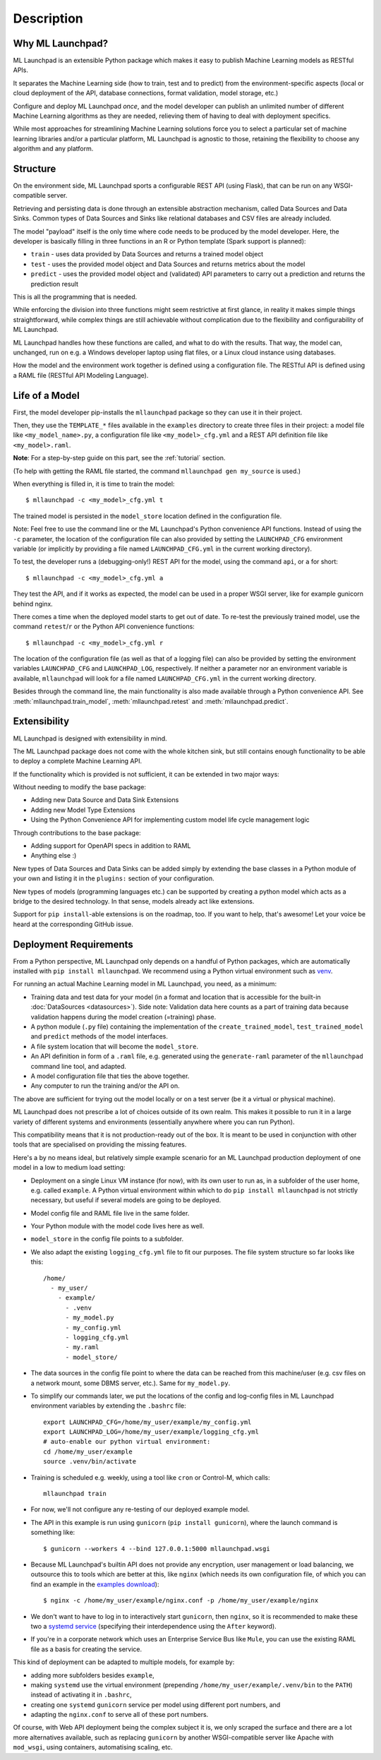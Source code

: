 .. highlight:: shell

==============================================================================
Description
==============================================================================


Why ML Launchpad?
------------------------------------------------------------------------------

ML Launchpad is an extensible Python package which makes
it easy to publish Machine Learning models as
RESTful APIs.

It separates the Machine Learning side
(how to train, test and to predict) from the
environment-specific aspects (local or cloud deployment of the API,
database connections, format validation, model storage, etc.)

Configure and deploy ML Launchpad *once*, and the model developer
can publish an unlimited number of different Machine Learning
algorithms as they
are needed, relieving them of having to deal with
deployment specifics.

While most approaches for streamlining Machine Learning solutions
force you to select a particular set of machine learning libraries
and/or a particular platform, ML Launchpad is agnostic to those,
retaining the flexibility to choose any algorithm and any
platform.

Structure
------------------------------------------------------------------------------

On the environment side, ML Launchpad sports a configurable
REST API (using Flask), that can be run on any WSGI-compatible
server.

Retrieving and persisting data is done through an extensible
abstraction mechanism, called Data Sources and Data Sinks.
Common types of Data Sources and Sinks like relational
databases and CSV files are already included.

.. image:: _static/schematic.png
        :alt: ML Launchpad Schematic

The model "payload" itself is the only time where code needs
to be produced by the model developer. Here, the developer is
basically filling in three functions in an R or Python template
(Spark support is planned):

* ``train`` - uses data provided by Data Sources and returns
  a trained model object
* ``test`` - uses the provided model object and Data Sources and
  returns metrics about the model
* ``predict`` - uses the provided model object and (validated)
  API parameters to carry out a prediction and returns the
  prediction result

This is all the programming that is needed.

While enforcing the division into three functions might seem
restrictive at first glance, in reality
it makes simple things straightforward, while complex things are
still achievable without complication due to the flexibility
and configurability of ML Launchpad.

ML Launchpad handles how these functions are called, and what
to do with the results. That way, the model can, unchanged,
run on e.g. a Windows developer laptop using
flat files, or a Linux cloud instance using databases.

How the model and the environment work together is defined using
a configuration file. The RESTful API is defined using a
RAML file (RESTful API Modeling Language).

Life of a Model
------------------------------------------------------------------------------

First, the model developer pip-installs the ``mllaunchpad``
package so they can use it in their project.

Then, they use the ``TEMPLATE_*`` files
available in the ``examples`` directory to create three
files in their project: a model file
like ``<my_model_name>.py``, a configuration file like
``<my_model>_cfg.yml`` and a REST API definition file like
``<my_model>.raml``.

**Note**: For a step-by-step guide on this part, see the :ref:`tutorial` section.

(To help with getting the RAML file started, the command
``mllaunchpad gen my_source`` is used.)

When everything is filled in, it is time to train the model::

  $ mllaunchpad -c <my_model>_cfg.yml t

The trained model is persisted in the ``model_store`` location
defined in the configuration file.

Note: Feel free to use the command line or the ML Launchpad's
Python convenience API functions. Instead of using the ``-c``
parameter, the location of the configuration
file can also provided by setting the ``LAUNCHPAD_CFG`` environment
variable (or implicitly by providing a file named ``LAUNCHPAD_CFG.yml``
in the current working directory).

To test, the developer runs a (debugging-only!) REST API for
the model, using the command
``api``, or ``a`` for short::

   $ mllaunchpad -c <my_model>_cfg.yml a

They test the API, and if it works as expected, the model
can be used in a proper WSGI server, like for example
gunicorn behind nginx.

There comes a time when the deployed model starts to get out of date.
To re-test the previously trained model, use the command ``retest``/``r``
or the Python API convenience functions::

   $ mllaunchpad -c <my_model>_cfg.yml r


The location of the configuration file (as well as that of a logging file)
can also be provided by setting the environment variables ``LAUNCHPAD_CFG``
and ``LAUNCHPAD_LOG``, respectively. If neither a parameter nor an
environment variable is available, ``mllaunchpad`` will look for a file
named ``LAUNCHPAD_CFG.yml`` in the current working directory.

Besides through the command line, the main functionality is also made
available through a Python convenience API.
See :meth:`mllaunchpad.train_model`,
:meth:`mllaunchpad.retest` and :meth:`mllaunchpad.predict`.

.. _extending:

Extensibility
------------------------------------------------------------------------------

ML Launchpad is designed with extensibility in mind.

The ML Launchpad package does not come with the whole kitchen sink,
but still contains enough functionality to be able to deploy a
complete Machine Learning API.

If the functionality which is provided is not sufficient,
it can be extended in two major ways:

Without needing to modify the base package:

* Adding new Data Source and Data Sink Extensions
* Adding new Model Type Extensions
* Using the Python Convenience API for implementing custom
  model life cycle management logic

Through contributions to the base package:

* Adding support for OpenAPI specs in addition to RAML
* Anything else :)

New types of Data Sources and Data Sinks can be added simply
by extending the base classes in a Python module of your own and
listing it in the ``plugins:`` section of your configuration.

New types of models (programming languages etc.) can be supported
by creating a python model which acts as a bridge to the desired
technology. In that sense, models already act like extensions.

Support for ``pip install``-able extensions is on the roadmap,
too. If you want to help, that's awesome! Let your voice be
heard at the corresponding GitHub issue.

Deployment Requirements
------------------------------------------------------------------------------

From a Python perspective, ML Launchpad only depends on a handful of
Python packages, which are automatically installed with
``pip install mllaunchpad``. We recommend using a Python virtual
environment such as `venv <https://docs.python.org/3/library/venv.html>`_.

For running an actual Machine Learning model in ML Launchpad, you
need, as a minimum:

* Training data and test data for your model (in a format and location
  that is accessible for the built-in :doc:`DataSources <datasources>`).
  Side note: Validation data here counts as a part of training data because
  validation happens during the model creation (=training) phase.
* A python module (``.py`` file) containing the implementation
  of the ``create_trained_model``, ``test_trained_model``
  and ``predict`` methods of the model interfaces.
* A file system location that will become the ``model_store``.
* An API definition in form of a ``.raml`` file, e.g. generated using
  the ``generate-raml`` parameter of the ``mllaunchpad`` command line tool,
  and adapted.
* A model configuration file that ties the above together.
* Any computer to run the training and/or the API on.

The above are sufficient for trying out the model locally or on
a test server (be it a virtual or physical machine).

ML Launchpad does not prescribe a lot of choices outside of its own
realm. This makes it possible to run it in a large variety of
different systems and environments (essentially anywhere where you
can run Python).

This compatibility means that it is not production-ready out of the box.
It is meant to be used in conjunction with other tools that are
specialised on providing the missing features.

Here's a by no means ideal, but relatively simple
example scenario for an ML Launchpad production
deployment of one model in a low to medium load setting:

* Deployment on a single Linux VM instance (for now),
  with its own user to run as,
  in a subfolder of the user home,
  e.g. called ``example``. A Python virtual environment
  within which to do ``pip install mllaunchpad`` is not strictly
  necessary, but useful if several models are going to be deployed.
* Model config file and RAML file live in the same folder.
* Your Python module with the model code lives here as well.
* ``model_store`` in the config file points to a subfolder.
* We also adapt the existing ``logging_cfg.yml`` file to fit our
  purposes.
  The file system structure so far looks like this::

    /home/
      - my_user/
        - example/
          - .venv
          - my_model.py
          - my_config.yml
          - logging_cfg.yml
          - my.raml
          - model_store/

* The data sources in the config file point to where the data
  can be reached from this machine/user (e.g. csv files on a
  network mount, some DBMS server, etc.). Same for ``my_model.py``.
* To simplify our commands later, we put the locations of the
  config and log-config files in ML Launchpad environment
  variables by extending the ``.bashrc`` file::

    export LAUNCHPAD_CFG=/home/my_user/example/my_config.yml
    export LAUNCHPAD_LOG=/home/my_user/example/logging_cfg.yml
    # auto-enable our python virtual environment:
    cd /home/my_user/example
    source .venv/bin/activate

* Training is scheduled e.g. weekly, using a tool like
  ``cron`` or Control-M, which
  calls::

    mllaunchpad train

* For now, we'll not configure any re-testing of our deployed
  example model.
* The API in this example is run using ``gunicorn``
  (``pip install gunicorn``), where the launch command is something like::

    $ gunicorn --workers 4 --bind 127.0.0.1:5000 mllaunchpad.wsgi

* Because ML Launchpad's builtin API does not provide any encryption, user
  management or load balancing, we outsource this to tools which are
  better at this, like ``nginx`` (which needs its own configuration
  file, of which you can find an example in the
  `examples download <https://mllaunchpad.readthedocs.io/en/latest/_static/examples.zip>`_)::

    $ nginx -c /home/my_user/example/nginx.conf -p /home/my_user/example/nginx

* We don't want to have to log in to interactively
  start ``gunicorn``, then ``nginx``,
  so it is recommended to make these two a `systemd service <https://medium.com/@benmorel/creating-a-linux-service-with-systemd-611b5c8b91d6>`_
  (specifying their interdependence using the ``After`` keyword).
* If you're in a corporate network which uses an Enterprise Service
  Bus like ``Mule``, you can use the existing RAML file as a basis
  for creating the service.

This kind of deployment can be adapted to multiple models, for
example by:

* adding more subfolders besides ``example``,
* making ``systemd`` use the virtual environment
  (prepending ``/home/my_user/example/.venv/bin`` to
  the ``PATH``) instead of activating it in ``.bashrc``,
* creating one ``systemd`` ``gunicorn`` service per model using
  different port numbers, and
* adapting the ``nginx.conf`` to serve all of these port numbers.

Of course, with Web API deployment being the complex subject it is,
we only scraped the surface and there are a lot more
alternatives available, such as replacing ``gunicorn`` by another
WSGI-compatible server like Apache with ``mod_wsgi``, using containers,
automatising scaling, etc.
